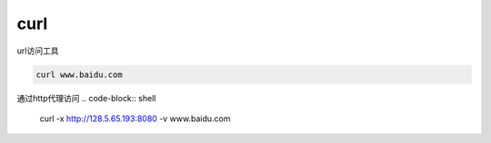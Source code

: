 *************
curl
*************

url访问工具

.. code-block:: shell
    
    curl www.baidu.com


通过http代理访问
.. code-block:: shell

    curl -x http://128.5.65.193:8080 -v www.baidu.com
    